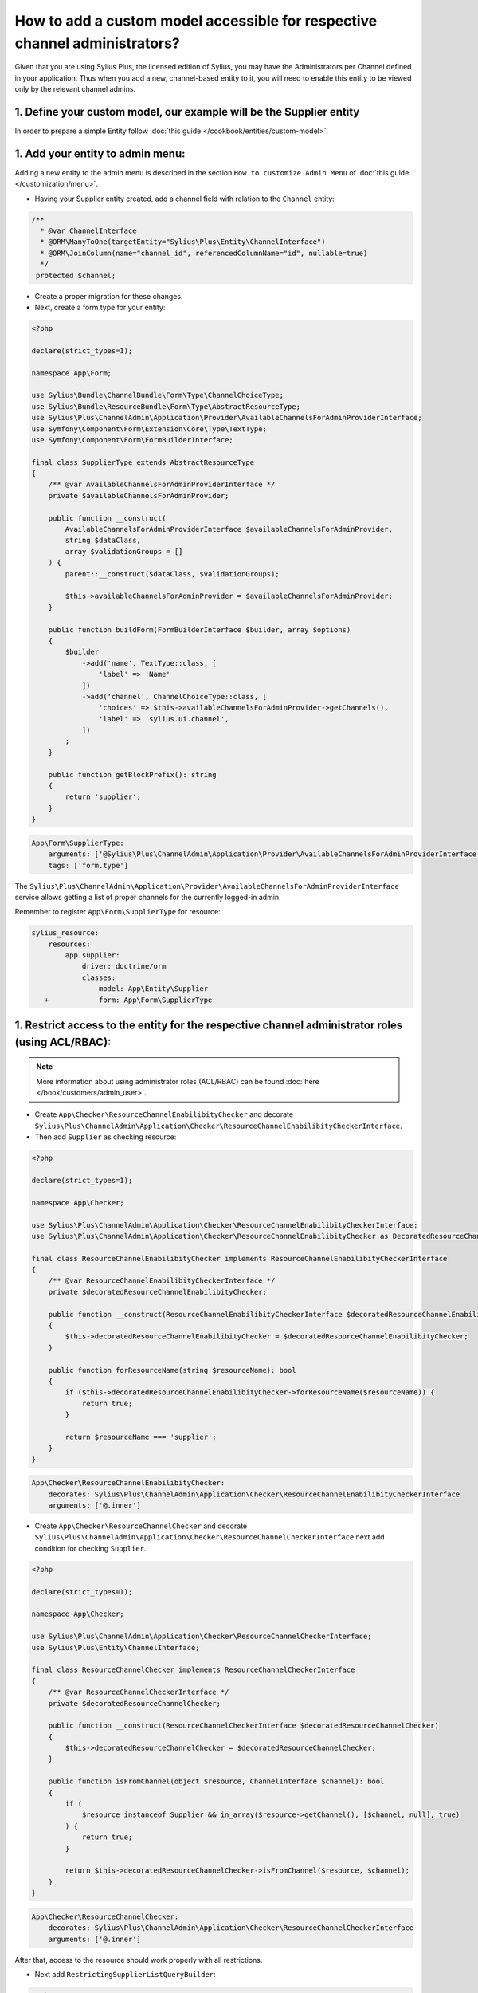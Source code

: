.. rst-class:: plus-doc

How to add a custom model accessible for respective channel administrators?
===========================================================================

Given that you are using Sylius Plus, the licensed edition of Sylius, you may have
the Administrators per Channel defined in your application. Thus when you add a new,
channel-based entity to it, you will need to enable this entity to be viewed only by the relevant channel admins.

1. Define your custom model, our example will be the **Supplier entity**
------------------------------------------------------------------------

In order to prepare a simple Entity follow :doc:`this guide </cookbook/entities/custom-model>`.

1. Add your entity to admin menu:
----------------------------------

Adding a new entity to the admin menu is described in the section ``How to customize Admin Menu`` of :doc:`this guide </customization/menu>`.

* Having your Supplier entity created, add a channel field with relation to the ``Channel`` entity:

.. code-block:: php

    /**
      * @var ChannelInterface
      * @ORM\ManyToOne(targetEntity="Sylius\Plus\Entity\ChannelInterface")
      * @ORM\JoinColumn(name="channel_id", referencedColumnName="id", nullable=true)
      */
     protected $channel;

* Create a proper migration for these changes.

* Next, create a form type for your entity:

.. code-block:: php

    <?php

    declare(strict_types=1);

    namespace App\Form;

    use Sylius\Bundle\ChannelBundle\Form\Type\ChannelChoiceType;
    use Sylius\Bundle\ResourceBundle\Form\Type\AbstractResourceType;
    use Sylius\Plus\ChannelAdmin\Application\Provider\AvailableChannelsForAdminProviderInterface;
    use Symfony\Component\Form\Extension\Core\Type\TextType;
    use Symfony\Component\Form\FormBuilderInterface;

    final class SupplierType extends AbstractResourceType
    {
        /** @var AvailableChannelsForAdminProviderInterface */
        private $availableChannelsForAdminProvider;

        public function __construct(
            AvailableChannelsForAdminProviderInterface $availableChannelsForAdminProvider,
            string $dataClass,
            array $validationGroups = []
        ) {
            parent::__construct($dataClass, $validationGroups);

            $this->availableChannelsForAdminProvider = $availableChannelsForAdminProvider;
        }

        public function buildForm(FormBuilderInterface $builder, array $options)
        {
            $builder
                ->add('name', TextType::class, [
                    'label' => 'Name'
                ])
                ->add('channel', ChannelChoiceType::class, [
                    'choices' => $this->availableChannelsForAdminProvider->getChannels(),
                    'label' => 'sylius.ui.channel',
                ])
            ;
        }

        public function getBlockPrefix(): string
        {
            return 'supplier';
        }
    }

.. code-block:: yaml

    App\Form\SupplierType:
        arguments: ['@Sylius\Plus\ChannelAdmin\Application\Provider\AvailableChannelsForAdminProviderInterface', 'App\Entity\Supplier', ['sylius']]
        tags: ['form.type']

The ``Sylius\Plus\ChannelAdmin\Application\Provider\AvailableChannelsForAdminProviderInterface`` service allows getting a list of proper channels for the currently logged-in admin.

Remember to register ``App\Form\SupplierType`` for resource:

.. code-block:: yaml

    sylius_resource:
        resources:
            app.supplier:
                driver: doctrine/orm
                classes:
                    model: App\Entity\Supplier
       +            form: App\Form\SupplierType


1. Restrict access to the entity for the respective channel administrator roles (using ACL/RBAC):
-------------------------------------------------------------------------------------------------

.. note::

    More information about using administrator roles (ACL/RBAC) can be found :doc:`here </book/customers/admin_user>`.

* Create ``App\Checker\ResourceChannelEnabilibityChecker`` and decorate ``Sylius\Plus\ChannelAdmin\Application\Checker\ResourceChannelEnabilibityCheckerInterface``.

* Then add ``Supplier`` as checking resource:

.. code-block:: php

    <?php

    declare(strict_types=1);

    namespace App\Checker;

    use Sylius\Plus\ChannelAdmin\Application\Checker\ResourceChannelEnabilibityCheckerInterface;
    use Sylius\Plus\ChannelAdmin\Application\Checker\ResourceChannelEnabilibityChecker as DecoratedResourceChannelEnabilibityChecker;

    final class ResourceChannelEnabilibityChecker implements ResourceChannelEnabilibityCheckerInterface
    {
        /** @var ResourceChannelEnabilibityCheckerInterface */
        private $decoratedResourceChannelEnabilibityChecker;

        public function __construct(ResourceChannelEnabilibityCheckerInterface $decoratedResourceChannelEnabilibityChecker)
        {
            $this->decoratedResourceChannelEnabilibityChecker = $decoratedResourceChannelEnabilibityChecker;
        }

        public function forResourceName(string $resourceName): bool
        {
            if ($this->decoratedResourceChannelEnabilibityChecker->forResourceName($resourceName)) {
                return true;
            }

            return $resourceName === 'supplier';
        }
    }

.. code-block:: yaml

    App\Checker\ResourceChannelEnabilibityChecker:
        decorates: Sylius\Plus\ChannelAdmin\Application\Checker\ResourceChannelEnabilibityCheckerInterface
        arguments: ['@.inner']

* Create ``App\Checker\ResourceChannelChecker`` and decorate ``Sylius\Plus\ChannelAdmin\Application\Checker\ResourceChannelCheckerInterface`` next add condition for checking ``Supplier``.

.. code-block:: php

    <?php

    declare(strict_types=1);

    namespace App\Checker;

    use Sylius\Plus\ChannelAdmin\Application\Checker\ResourceChannelCheckerInterface;
    use Sylius\Plus\Entity\ChannelInterface;

    final class ResourceChannelChecker implements ResourceChannelCheckerInterface
    {
        /** @var ResourceChannelCheckerInterface */
        private $decoratedResourceChannelChecker;

        public function __construct(ResourceChannelCheckerInterface $decoratedResourceChannelChecker)
        {
            $this->decoratedResourceChannelChecker = $decoratedResourceChannelChecker;
        }

        public function isFromChannel(object $resource, ChannelInterface $channel): bool
        {
            if (
                $resource instanceof Supplier && in_array($resource->getChannel(), [$channel, null], true)
            ) {
                return true;
            }

            return $this->decoratedResourceChannelChecker->isFromChannel($resource, $channel);
        }
    }

.. code-block:: yaml

    App\Checker\ResourceChannelChecker:
        decorates: Sylius\Plus\ChannelAdmin\Application\Checker\ResourceChannelCheckerInterface
        arguments: ['@.inner']

After that, access to the resource should work properly with all restrictions.

* Next add ``RestrictingSupplierListQueryBuilder``:

.. code-block:: php

    <?php

    declare(strict_types=1);

    namespace App\Doctrine\ORM;

    use Doctrine\ORM\QueryBuilder;
    use Sylius\Bundle\ResourceBundle\Doctrine\ORM\EntityRepository;
    use Sylius\Component\Core\Model\ChannelInterface;
    use Sylius\Plus\ChannelAdmin\Application\Provider\AdminChannelProviderInterface;

    final class RestrictingSupplierListQueryBuilder
    {
        /** @var AdminChannelProviderInterface */
        private $adminChannelProvider;

        /** @var EntityRepository */
        private $supplierRepository;

        public function __construct(
            AdminChannelProviderInterface $adminChannelProvider,
            EntityRepository $supplierRepository
        ) {
            $this->adminChannelProvider = $adminChannelProvider;
            $this->supplierRepository = $supplierRepository;
        }

        public function create(): QueryBuilder
        {
            $listQueryBuilder = $this->supplierRepository->createQueryBuilder('o');

            /** @var ChannelInterface|null $channel */
            $channel = $this->adminChannelProvider->getChannel();
            if ($channel === null) {
                return $listQueryBuilder;
            }

            return $listQueryBuilder
                ->andWhere('o.channel = :channel')
                ->setParameter('channel', $channel)
            ;
        }
    }

.. code-block:: yaml

    App\Doctrine\ORM\RestrictingSupplierListQueryBuilder:
        public: true
        class: App\Doctrine\ORM\RestrictingSupplierListQueryBuilder
        arguments: ['@Sylius\Plus\ChannelAdmin\Application\Provider\AdminChannelProviderInterface', '@app.repository.supplier']

* Add method to the Suppliers grid:

.. code-block:: yaml

    sylius_grid:
        grids:
            app_admin_supplier:
                driver:
                    name: doctrine/orm
                    options:
                        class: App\Entity\Supplier
                        repository:
  +                         method: [expr:service('App\\Doctrine\\ORM\\RestrictingSupplierListQueryBuilder'), create]

Well done! That's it, now you have a Supplier entity, that is accessible within the Sylius Plus Administrators per Channel feature!
